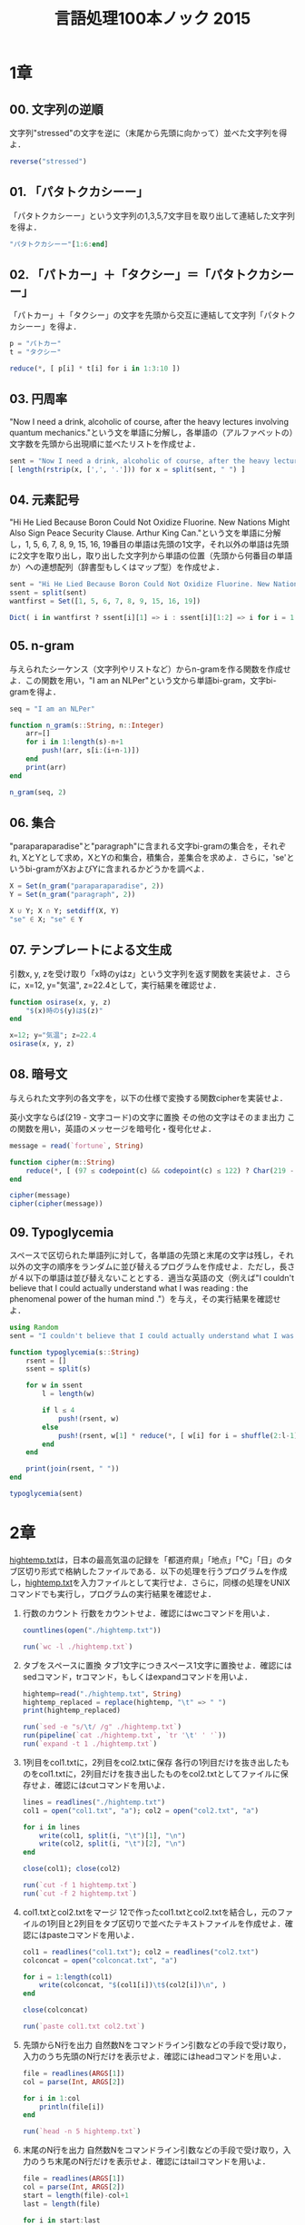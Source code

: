 #+TITLE: 言語処理100本ノック 2015

* 1章
** 00. 文字列の逆順
文字列"stressed"の文字を逆に（末尾から先頭に向かって）並べた文字列を得よ．
#+BEGIN_SRC julia
reverse("stressed")
#+END_SRC

** 01. 「パタトクカシーー」
「パタトクカシーー」という文字列の1,3,5,7文字目を取り出して連結した文字列を得よ．
#+BEGIN_SRC julia
"パタトクカシーー"[1:6:end]
#+END_SRC

** 02. 「パトカー」＋「タクシー」＝「パタトクカシーー」
「パトカー」＋「タクシー」の文字を先頭から交互に連結して文字列「パタトクカシーー」を得よ．
#+BEGIN_SRC julia
p = "パトカー"
t = "タクシー"

reduce(*, [ p[i] * t[i] for i in 1:3:10 ])
#+END_SRC

** 03. 円周率
"Now I need a drink, alcoholic of course, after the heavy lectures involving quantum mechanics."という文を単語に分解し，各単語の（アルファベットの）文字数を先頭から出現順に並べたリストを作成せよ．
#+BEGIN_SRC julia
sent = "Now I need a drink, alcoholic of course, after the heavy lectures involving quantum mechanics."
[ length(rstrip(x, [',', '.'])) for x = split(sent, " ") ]
#+END_SRC

** 04. 元素記号
"Hi He Lied Because Boron Could Not Oxidize Fluorine. New Nations Might Also Sign Peace Security Clause. Arthur King Can."という文を単語に分解し，1, 5, 6, 7, 8, 9, 15, 16, 19番目の単語は先頭の1文字，それ以外の単語は先頭に2文字を取り出し，取り出した文字列から単語の位置（先頭から何番目の単語か）への連想配列（辞書型もしくはマップ型）を作成せよ．
#+BEGIN_SRC julia
sent = "Hi He Lied Because Boron Could Not Oxidize Fluorine. New Nations Might Also Sign Peace Security Clause. Arthur King Can."
ssent = split(sent)
wantfirst = Set([1, 5, 6, 7, 8, 9, 15, 16, 19])

Dict( i in wantfirst ? ssent[i][1] => i : ssent[i][1:2] => i for i = 1:length(ssent) )
#+END_SRC

** 05. n-gram
与えられたシーケンス（文字列やリストなど）からn-gramを作る関数を作成せよ．この関数を用い，"I am an NLPer"という文から単語bi-gram，文字bi-gramを得よ．
#+BEGIN_SRC julia
seq = "I am an NLPer"

function n_gram(s::String, n::Integer)
    arr=[]
    for i in 1:length(s)-n+1
        push!(arr, s[i:(i+n-1)])
    end
    print(arr)
end

n_gram(seq, 2)
#+END_SRC

** 06. 集合
"paraparaparadise"と"paragraph"に含まれる文字bi-gramの集合を，それぞれ, XとYとして求め，XとYの和集合，積集合，差集合を求めよ．さらに，'se'というbi-gramがXおよびYに含まれるかどうかを調べよ．
#+BEGIN_SRC julia
X = Set(n_gram("paraparaparadise", 2))
Y = Set(n_gram("paragraph", 2))

X ∪ Y; X ∩ Y; setdiff(X, Y)
"se" ∈ X; "se" ∈ Y
#+END_SRC

** 07. テンプレートによる文生成
引数x, y, zを受け取り「x時のyはz」という文字列を返す関数を実装せよ．さらに，x=12, y="気温", z=22.4として，実行結果を確認せよ．
#+BEGIN_SRC julia
function osirase(x, y, z)
    "$(x)時の$(y)は$(z)"
end

x=12; y="気温"; z=22.4
osirase(x, y, z)
#+END_SRC

** 08. 暗号文
与えられた文字列の各文字を，以下の仕様で変換する関数cipherを実装せよ．

英小文字ならば(219 - 文字コード)の文字に置換
その他の文字はそのまま出力
この関数を用い，英語のメッセージを暗号化・復号化せよ．
#+BEGIN_SRC julia
message = read(`fortune`, String)

function cipher(m::String)
    reduce(*, [ (97 ≤ codepoint(c) && codepoint(c) ≤ 122) ? Char(219 - codepoint(c)) : c  for c = m ])
end

cipher(message)
cipher(cipher(message))
#+END_SRC

** 09. Typoglycemia
スペースで区切られた単語列に対して，各単語の先頭と末尾の文字は残し，それ以外の文字の順序をランダムに並び替えるプログラムを作成せよ．ただし，長さが４以下の単語は並び替えないこととする．適当な英語の文（例えば"I couldn't believe that I could actually understand what I was reading : the phenomenal power of the human mind ."）を与え，その実行結果を確認せよ．
#+BEGIN_SRC julia
using Random
sent = "I couldn't believe that I could actually understand what I was reading : the phenomenal power of the human mind ."

function typoglycemia(s::String)
    rsent = []
    ssent = split(s)

    for w in ssent
        l = length(w)

        if l ≤ 4
            push!(rsent, w)
        else
            push!(rsent, w[1] * reduce(*, [ w[i] for i = shuffle(2:l-1) ]) * w[end])
        end
    end

    print(join(rsent, " "))
end

typoglycemia(sent)
#+END_SRC

* 2章
[[http://www.cl.ecei.tohoku.ac.jp/nlp100/data/hightemp.txt][hightemp.txt]]は，日本の最高気温の記録を「都道府県」「地点」「℃」「日」のタブ区切り形式で格納したファイルである．以下の処理を行うプログラムを作成し，[[http://www.cl.ecei.tohoku.ac.jp/nlp100/data/hightemp.txt][hightemp.txt]]を入力ファイルとして実行せよ．さらに，同様の処理をUNIXコマンドでも実行し，プログラムの実行結果を確認せよ．

10. 行数のカウント
    行数をカウントせよ．確認にはwcコマンドを用いよ．
    #+BEGIN_SRC julia
    countlines(open("./hightemp.txt"))

    run(`wc -l ./hightemp.txt`)

    #+END_SRC

11. タブをスペースに置換
    タブ1文字につきスペース1文字に置換せよ．確認にはsedコマンド，trコマンド，もしくはexpandコマンドを用いよ．
    #+BEGIN_SRC julia
    hightemp=read("./hightemp.txt", String)
    hightemp_replaced = replace(hightemp, "\t" => " ")
    print(hightemp_replaced)

    run(`sed -e "s/\t/ /g" ./hightemp.txt`)
    run(pipeline(`cat ./hightemp.txt`, `tr '\t' ' '`))
    run(`expand -t 1 ./hightemp.txt`)
    #+END_SRC

12. 1列目をcol1.txtに，2列目をcol2.txtに保存
    各行の1列目だけを抜き出したものをcol1.txtに，2列目だけを抜き出したものをcol2.txtとしてファイルに保存せよ．確認にはcutコマンドを用いよ．
    #+BEGIN_SRC julia
    lines = readlines("./hightemp.txt")
    col1 = open("col1.txt", "a"); col2 = open("col2.txt", "a")

    for i in lines
        write(col1, split(i, "\t")[1], "\n")
        write(col2, split(i, "\t")[2], "\n")
    end

    close(col1); close(col2)

    run(`cut -f 1 hightemp.txt`)
    run(`cut -f 2 hightemp.txt`)
    #+END_SRC

13. col1.txtとcol2.txtをマージ
    12で作ったcol1.txtとcol2.txtを結合し，元のファイルの1列目と2列目をタブ区切りで並べたテキストファイルを作成せよ．確認にはpasteコマンドを用いよ．
    #+BEGIN_SRC julia
    col1 = readlines("col1.txt"); col2 = readlines("col2.txt")
    colconcat = open("colconcat.txt", "a")

    for i = 1:length(col1)
        write(colconcat, "$(col1[i])\t$(col2[i])\n", )
    end

    close(colconcat)

    run(`paste col1.txt col2.txt`)
    #+END_SRC

14. 先頭からN行を出力
    自然数Nをコマンドライン引数などの手段で受け取り，入力のうち先頭のN行だけを表示せよ．確認にはheadコマンドを用いよ．
    #+BEGIN_SRC julia
    file = readlines(ARGS[1])
    col = parse(Int, ARGS[2])

    for i in 1:col
        println(file[i])
    end

    run(`head -n 5 hightemp.txt`)
    #+END_SRC

15. 末尾のN行を出力
    自然数Nをコマンドライン引数などの手段で受け取り，入力のうち末尾のN行だけを表示せよ．確認にはtailコマンドを用いよ．
    #+BEGIN_SRC julia
    file = readlines(ARGS[1])
    col = parse(Int, ARGS[2])
    start = length(file)-col+1
    last = length(file)

    for i in start:last
        println(file[i])
    end

    run(`tail -n 5 hightemp.txt`)
    #+END_SRC

16. ファイルをN分割する
    自然数Nをコマンドライン引数などの手段で受け取り，入力のファイルを行単位でN分割せよ．同様の処理をsplitコマンドで実現せよ．
    #+BEGIN_SRC julia
    temp = readlines("hightemp.txt", keep=true)
    l = length(temp)
    n = parse(Int, ARGS[1])
    s = l ÷ n
    r = l % n
    arr = [ x ≤ r ? s + 1 : s for x = 1:n ]

    for (index, line) in enumerate(arr)
        start = reduce(+, arr[1:index]) - line + 1
        last = start + line - 1

        write("divide_$(index).txt", reduce(*, temp[start:last]))
    end

    run(`split -l 5 hightemp.txt divide`)
    #+END_SRC

17. １列目の文字列の異なり
    1列目の文字列の種類（異なる文字列の集合）を求めよ．確認にはsort, uniqコマンドを用いよ．
    #+BEGIN_SRC julia
    Set(readlines("col1.txt"))

    run(pipeline(`sort col1.txt`, `uniq`))
    #+END_SRC

18. 各行を3コラム目の数値の降順にソート
    各行を3コラム目の数値の逆順で整列せよ（注意: 各行の内容は変更せずに並び替えよ）．確認にはsortコマンドを用いよ（この問題はコマンドで実行した時の結果と合わなくてもよい）．
    #+BEGIN_SRC julia
    hightemp = readlines("hightemp.txt")

    sort(hightemp, by = x -> split(x)[3], rev = true)

    run(`sort -k 3 -r hightemp.txt`)
    #+END_SRC

19. 各行の1コラム目の文字列の出現頻度を求め，出現頻度の高い順に並べる
    各行の1列目の文字列の出現頻度を求め，その高い順に並べて表示せよ．確認にはcut, uniq, sortコマンドを用いよ．
    #+BEGIN_SRC julia
    col1 = readlines("col1.txt")
    col1s = Set(readlines("col1.txt"))

    sort([ "$(count(x -> i == x, col1))" * " " * i for i = col1s ], by = x -> split(x)[1], rev = true)

    run(pipeline(`cut -f 1 hightemp.txt`, `sort`, `uniq -c`, `sort -k 1 -r`))
    #+END_SRC

* 3章
Wikipediaの記事を以下のフォーマットで書き出したファイル[[http://www.cl.ecei.tohoku.ac.jp/nlp100/data/jawiki-country.json.gz][jawiki-country.json.gz]]がある．
- 1行に1記事の情報がJSON形式で格納される
- 各行には記事名が"title"キーに，記事本文が"text"キーの辞書オブジェクトに格納され，そのオブジェクトがJSON形式で書き出される
- ファイル全体はgzipで圧縮される
以下の処理を行うプログラムを作成せよ．

20. JSONデータの読み込み
    Wikipedia記事のJSONファイルを読み込み，「イギリス」に関する記事本文を表示せよ．問題21-29では，ここで抽出した記事本文に対して実行せよ．
    #+BEGIN_SRC julia
    Pkg.add("JSON")
    using JSON
    run(`wget http://www.cl.ecei.tohoku.ac.jp/nlp100/data/jawiki-country.json.gz`)
    run(`gunzip jawiki-country.json.gz`)
    wiki = open("./jawiki-country.json", "r")

    for l in eachline(wiki)
        title = JSON.parse(l)["title"]
        if title == "イギリス"
            global text = JSON.parse(l)["text"]
            break
        else
            continue
        end
    end
    #+END_SRC

21. カテゴリ名を含む行を抽出
    記事中でカテゴリ名を宣言している行を抽出せよ．
    #+BEGIN_SRC julia
    m = eachmatch(r"^.*Category.*$"m, text)
    c = collect(m)

    matcharr = [ x.match for x = c ]
    #+END_SRC

22. カテゴリ名の抽出
    記事のカテゴリ名を（行単位ではなく名前で）抽出せよ．
    #+BEGIN_SRC julia
    reg = r"Category:(?<catname>.*?)(\|\*)?\]\]"
    [ match(reg, x)[1]  for x = matcharr ]
    #+END_SRC

23. セクション構造
    記事中に含まれるセクション名とそのレベル（例えば"== セクション名 =="なら1）を表示せよ．
    #+BEGIN_SRC julia
    m = eachmatch(r"^(==+)([^=]+?)(=+)$"m, text)
    c = collect(m)

    [ s[2] * " " * "$(length(s[1]))" for s = c ]
    #+END_SRC

24. ファイル参照の抽出
    記事から参照されているメディアファイルをすべて抜き出せ．
    #+BEGIN_SRC julia
    m = eachmatch(r"(ファイル|File):([^|]+?)\|"m, text)
    file = collect(m)

    [ i[2] for i in file ]
    #+END_SRC

25. テンプレートの抽出
    記事中に含まれる「基礎情報」テンプレートのフィールド名と値を抽出し，辞書オブジェクトとして格納せよ．
    #+BEGIN_SRC julia
    m = match(r"基礎情報 国\n\|(.*?)}}\n'''"s, text)

    basic = m.captures[1]
    baseinfo = Dict()

    Dict( split(i, " = ")[1] => split(i, " = ")[2] for i in split(basic, "\n|") )
    for i in split(basic, "\n|")
        field = split(i, " = ")[1]
        val = split(i, " = ")[2]
        push!(baseinfo, field => val)
    end

    baseinfo
    #+END_SRC

26. 強調マークアップの除去
    25の処理時に，テンプレートの値からMediaWikiの強調マークアップ（弱い強調，強調，強い強調のすべて）を除去してテキストに変換せよ（参考: [[http://ja.wikipedia.org/wiki/Help:%E6%97%A9%E8%A6%8B%E8%A1%A8][マークアップ早見表]]）．
    #+BEGIN_SRC julia
    baseinfo2 = Dict()

    for i in split(basic, "\n|")
        field = split(i, " = ")[1]
        val = split(i, " = ")[2]
        val2 = replace(val, r"'{2,5}" => "" )

        push!(baseinfo2, field => val2)
    end

    baseinfo2
    #+END_SRC

27. 内部リンクの除去
    26の処理に加えて，テンプレートの値からMediaWikiの内部リンクマークアップを除去し，テキストに変換せよ（参考: [[http://ja.wikipedia.org/wiki/Help:%E6%97%A9%E8%A6%8B%E8%A1%A8][マークアップ早見表]]）．
    #+BEGIN_SRC julia
    baseinfo3 = Dict()

    for i in split(basic, "\n|")
        field = split(i, " = ")[1]
        val = split(i, " = ")[2]
        val2 = replace(val, r"'{2,5}" => "" )
        val3 = replace(val2, r"\[\[(?<res>[^|\[\]]+)\]\]" => s"\g<res>" )
        val3 = replace(val3, r"\[\[[^|\[\]]+\|(?<res>[^|\[\]]+)\]\]" => s"\g<res>" )

        push!(baseinfo3, field => val3)
    end

    baseinfo3
    #+END_SRC

28. MediaWikiマークアップの除去
    27の処理に加えて，テンプレートの値からMediaWikiマークアップを可能な限り除去し，国の基本情報を整形せよ．
    #+BEGIN_SRC julia
    baseinfo4 = Dict()

    for i in split(basic, "\n|")
        field = split(i, " = ")[1]
        val = split(i, " = ")[2]
        val2 = replace(val, r"'{2,5}" => "" )
        val3 = replace(val2, r"\[\[(?<res>[^|\[\]]+)\]\]" => s"\g<res>" )
        val4 = replace(val3, r"\[\[[^\[\]]+\|(?<res>[^|\[\]]+)\]\]" => s"\g<res>" )
        val4 = replace(val4, r"\[http://.*?(?<res> .+)\]" => s"\g<res>" )
        val4 = replace(val4, r"\{\{[^|]+\|[^|]+\|(?<res>[^|]+)\}\}" => s"\g<res>" )
        val4 = replace(val4, r"<br ?/>" => "" )
        val4 = replace(val4, r"</?ref.*?>" => "" )

        push!(baseinfo4, field => val4)
    end

    baseinfo4
    #+END_SRC

29. 国旗画像のURLを取得する
    テンプレートの内容を利用し，国旗画像のURLを取得せよ．（ヒント: [[http://www.mediawiki.org/wiki/API:Main_page/ja][MediaWiki API]]の[[http://www.mediawiki.org/wiki/API:Properties/ja#imageinfo_.2F_ii][imageinfo]]を呼び出して，ファイル参照をURLに変換すればよい）
    #+BEGIN_SRC julia
    using HTTP
    using JSON
    flag = baseinfo4["国旗画像"]

    request = "https://www.mediawiki.org/w/api.php" *
        "?action=query" *
        "&format=json" *
        "&titles=File:" *
        HTTP.URIs.escapeuri(flag) *
        "&prop=imageinfo" *
        "&iiprop=url"

    r = HTTP.request("GET", request)

    res = String(r.body)
    url = JSON.parse(res)["query"]["pages"]["-1"]["imageinfo"][1]["url"]
    #+END_SRC

* 4章
夏目漱石の小説『吾輩は猫である』の文章（[[http://www.cl.ecei.tohoku.ac.jp/nlp100/data/neko.txt][neko.txt]]）をMeCabを使って形態素解析し，その結果をneko.txt.mecabというファイルに保存せよ．このファイルを用いて，以下の問に対応するプログラムを実装せよ．

なお，問題37, 38, 39は[[http://matplotlib.org/][matplotlib]]もしくは[[http://www.gnuplot.info/][Gnuplot]]を用いるとよい．

30. 形態素解析結果の読み込み
    形態素解析結果（neko.txt.mecab）を読み込むプログラムを実装せよ．ただし，各形態素は表層形（surface），基本形（base），品詞（pos），品詞細分類1（pos1）をキーとするマッピング型に格納し，1文を形態素（マッピング型）のリストとして表現せよ．第4章の残りの問題では，ここで作ったプログラムを活用せよ．
    #+BEGIN_SRC julia
    nekores=[]
    open("./neko.txt.mecab") do io
        while !eof(io)
            sentence = readuntil(io, "EOS\n")

            if sentence == ""
                continue
            end

            tangos = filter(x -> x ≠ "" , split(sentence, "\n"))
            sentlist = []

            for i in tangos
                spl1 = split(i, "\t"); spl2 = split(spl1[2], ",")

                surface = spl1[1]
                base = spl2[7]
                pos = spl2[1]
                pos1 = spl2[2]
                push!(sentlist, Dict("surface" => surface, "base" => base, "pos" => pos, "pos1" => pos1))
            end

            push!(nekores, sentlist)
        end
    end

    nekores
    #+END_SRC

31. 動詞
動詞の表層形をすべて抽出せよ．

32. 動詞の原形
動詞の原形をすべて抽出せよ．

33. サ変名詞
サ変接続の名詞をすべて抽出せよ．

34. 「AのB」
2つの名詞が「の」で連結されている名詞句を抽出せよ．

35. 名詞の連接
名詞の連接（連続して出現する名詞）を最長一致で抽出せよ．

36. 単語の出現頻度
文章中に出現する単語とその出現頻度を求め，出現頻度の高い順に並べよ．

37. 頻度上位10語
出現頻度が高い10語とその出現頻度をグラフ（例えば棒グラフなど）で表示せよ．

38. ヒストグラム
単語の出現頻度のヒストグラム（横軸に出現頻度，縦軸に出現頻度をとる単語の種類数を棒グラフで表したもの）を描け．

39. Zipfの法則
単語の出現頻度順位を横軸，その出現頻度を縦軸として，両対数グラフをプロットせよ．

* 5章
夏目漱石の小説『吾輩は猫である』の文章（neko.txt）をCaboChaを使って係り受け解析し，その結果をneko.txt.cabochaというファイルに保存せよ．このファイルを用いて，以下の問に対応するプログラムを実装せよ．

40. 係り受け解析結果の読み込み（形態素）
形態素を表すクラスMorphを実装せよ．このクラスは表層形（surface），基本形（base），品詞（pos），品詞細分類1（pos1）をメンバ変数に持つこととする．さらに，CaboChaの解析結果（neko.txt.cabocha）を読み込み，各文をMorphオブジェクトのリストとして表現し，3文目の形態素列を表示せよ．

41. 係り受け解析結果の読み込み（文節・係り受け）
40に加えて，文節を表すクラスChunkを実装せよ．このクラスは形態素（Morphオブジェクト）のリスト（morphs），係り先文節インデックス番号（dst），係り元文節インデックス番号のリスト（srcs）をメンバ変数に持つこととする．さらに，入力テキストのCaboChaの解析結果を読み込み，１文をChunkオブジェクトのリストとして表現し，8文目の文節の文字列と係り先を表示せよ．第5章の残りの問題では，ここで作ったプログラムを活用せよ．

42. 係り元と係り先の文節の表示
係り元の文節と係り先の文節のテキストをタブ区切り形式ですべて抽出せよ．ただし，句読点などの記号は出力しないようにせよ．

43. 名詞を含む文節が動詞を含む文節に係るものを抽出
名詞を含む文節が，動詞を含む文節に係るとき，これらをタブ区切り形式で抽出せよ．ただし，句読点などの記号は出力しないようにせよ．

44. 係り受け木の可視化
与えられた文の係り受け木を有向グラフとして可視化せよ．可視化には，係り受け木をDOT言語に変換し，Graphvizを用いるとよい．また，Pythonから有向グラフを直接的に可視化するには，pydotを使うとよい．

45. 動詞の格パターンの抽出
今回用いている文章をコーパスと見なし，日本語の述語が取りうる格を調査したい． 動詞を述語，動詞に係っている文節の助詞を格と考え，述語と格をタブ区切り形式で出力せよ． ただし，出力は以下の仕様を満たすようにせよ．

動詞を含む文節において，最左の動詞の基本形を述語とする
述語に係る助詞を格とする
述語に係る助詞（文節）が複数あるときは，すべての助詞をスペース区切りで辞書順に並べる
「吾輩はここで始めて人間というものを見た」という例文（neko.txt.cabochaの8文目）を考える． この文は「始める」と「見る」の２つの動詞を含み，「始める」に係る文節は「ここで」，「見る」に係る文節は「吾輩は」と「ものを」と解析された場合は，次のような出力になるはずである．

始める  で
見る    は を
このプログラムの出力をファイルに保存し，以下の事項をUNIXコマンドを用いて確認せよ．

コーパス中で頻出する述語と格パターンの組み合わせ
「する」「見る」「与える」という動詞の格パターン（コーパス中で出現頻度の高い順に並べよ）
46. 動詞の格フレーム情報の抽出
45のプログラムを改変し，述語と格パターンに続けて項（述語に係っている文節そのもの）をタブ区切り形式で出力せよ．45の仕様に加えて，以下の仕様を満たすようにせよ．

項は述語に係っている文節の単語列とする（末尾の助詞を取り除く必要はない）
述語に係る文節が複数あるときは，助詞と同一の基準・順序でスペース区切りで並べる
「吾輩はここで始めて人間というものを見た」という例文（neko.txt.cabochaの8文目）を考える． この文は「始める」と「見る」の２つの動詞を含み，「始める」に係る文節は「ここで」，「見る」に係る文節は「吾輩は」と「ものを」と解析された場合は，次のような出力になるはずである．

始める  で      ここで
見る    は を   吾輩は ものを
47. 機能動詞構文のマイニング
動詞のヲ格にサ変接続名詞が入っている場合のみに着目したい．46のプログラムを以下の仕様を満たすように改変せよ．

「サ変接続名詞+を（助詞）」で構成される文節が動詞に係る場合のみを対象とする
述語は「サ変接続名詞+を+動詞の基本形」とし，文節中に複数の動詞があるときは，最左の動詞を用いる
述語に係る助詞（文節）が複数あるときは，すべての助詞をスペース区切りで辞書順に並べる
述語に係る文節が複数ある場合は，すべての項をスペース区切りで並べる（助詞の並び順と揃えよ）
例えば「別段くるにも及ばんさと、主人は手紙に返事をする。」という文から，以下の出力が得られるはずである．

返事をする      と に は        及ばんさと 手紙に 主人は
このプログラムの出力をファイルに保存し，以下の事項をUNIXコマンドを用いて確認せよ．

コーパス中で頻出する述語（サ変接続名詞+を+動詞）
コーパス中で頻出する述語と助詞パターン
48. 名詞から根へのパスの抽出
文中のすべての名詞を含む文節に対し，その文節から構文木の根に至るパスを抽出せよ． ただし，構文木上のパスは以下の仕様を満たすものとする．

各文節は（表層形の）形態素列で表現する
パスの開始文節から終了文節に至るまで，各文節の表現を"->"で連結する
「吾輩はここで始めて人間というものを見た」という文（neko.txt.cabochaの8文目）から，次のような出力が得られるはずである．

吾輩は -> 見た
ここで -> 始めて -> 人間という -> ものを -> 見た
人間という -> ものを -> 見た
ものを -> 見た
49. 名詞間の係り受けパスの抽出
文中のすべての名詞句のペアを結ぶ最短係り受けパスを抽出せよ．ただし，名詞句ペアの文節番号がiとj（i<j）のとき，係り受けパスは以下の仕様を満たすものとする．

問題48と同様に，パスは開始文節から終了文節に至るまでの各文節の表現（表層形の形態素列）を"->"で連結して表現する
文節iとjに含まれる名詞句はそれぞれ，XとYに置換する
また，係り受けパスの形状は，以下の2通りが考えられる．

文節iから構文木の根に至る経路上に文節jが存在する場合: 文節iから文節jのパスを表示
上記以外で，文節iと文節jから構文木の根に至る経路上で共通の文節kで交わる場合: 文節iから文節kに至る直前のパスと文節jから文節kに至る直前までのパス，文節kの内容を"|"で連結して表示
例えば，「吾輩はここで始めて人間というものを見た。」という文（neko.txt.cabochaの8文目）から，次のような出力が得られるはずである．

#+begin_example
Xは | Yで -> 始めて -> 人間という -> ものを | 見た
Xは | Yという -> ものを | 見た
Xは | Yを | 見た
Xで -> 始めて -> Y
Xで -> 始めて -> 人間という -> Y
Xという -> Y
#+end_example
